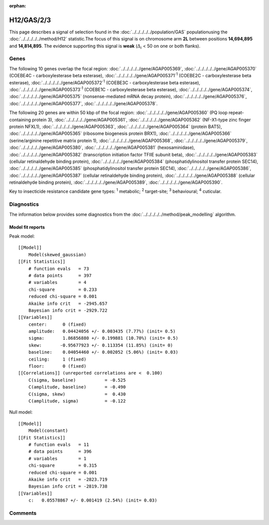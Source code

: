 :orphan:




H12/GAS/2/3
===========

This page describes a signal of selection found in the
:doc:`../../../../../population/GAS` populationusing the :doc:`../../../../../method/H12` statistic.The focus of this signal is on chromosome arm
**2L** between positions **14,694,895** and
**14,814,895**.
The evidence supporting this signal is
**weak** (:math:`\Delta_{i}` < 50 on one or both flanks).

.. raw:: html
    :file: peak_location.html

.. raw:: html

    <div class='bokeh-figure figure'><p class='caption'>
    <strong>Signal location</strong>. Blue markers show the values of the selection statistic.
    The dashed black line shows the fitted peak model. The shaded red area shows the focus of the
    selection signal. The shaded blue area shows the genomic region in linkage with the
    selection event. Use the mouse wheel or the controls at the top right of the plot to zoom
    in, and hover over genes to see gene names and descriptions.
    </p></div>

Genes
-----




The following 10 genes overlap the focal region: :doc:`../../../../../gene/AGAP005369`,  :doc:`../../../../../gene/AGAP005370` (COEBE4C - carboxylesterase beta esterase),  :doc:`../../../../../gene/AGAP005371`:sup:`1` (COEBE2C - carboxylesterase beta esterase),  :doc:`../../../../../gene/AGAP005372`:sup:`1` (COEBE3C - carboxylesterase beta esterase),  :doc:`../../../../../gene/AGAP005373`:sup:`1` (COEBE1C - carboxylesterase beta esterase),  :doc:`../../../../../gene/AGAP005374`,  :doc:`../../../../../gene/AGAP005375` (nonsense-mediated mRNA decay protein),  :doc:`../../../../../gene/AGAP005376`,  :doc:`../../../../../gene/AGAP005377`,  :doc:`../../../../../gene/AGAP005378`.




The following 20 genes are within 50 kbp of the focal
region: :doc:`../../../../../gene/AGAP005360` (PQ loop repeat-containing protein 3),  :doc:`../../../../../gene/AGAP005361`,  :doc:`../../../../../gene/AGAP005362` (NF-X1-type zinc finger protein NFXL1),  :doc:`../../../../../gene/AGAP005363`,  :doc:`../../../../../gene/AGAP005364` (protein BAT5),  :doc:`../../../../../gene/AGAP005365` (ribosome biogenesis protein BRX1),  :doc:`../../../../../gene/AGAP005366` (serine/arginine repetitive matrix protein 1),  :doc:`../../../../../gene/AGAP005368`,  :doc:`../../../../../gene/AGAP005379`,  :doc:`../../../../../gene/AGAP005380`,  :doc:`../../../../../gene/AGAP005381` (hexosaminidase),  :doc:`../../../../../gene/AGAP005382` (transcription initiation factor TFIIE subunit beta),  :doc:`../../../../../gene/AGAP005383` (cellular retinaldehyde binding protein),  :doc:`../../../../../gene/AGAP005384` (phosphatidylinositol transfer protein SEC14),  :doc:`../../../../../gene/AGAP005385` (phosphatidylinositol transfer protein SEC14),  :doc:`../../../../../gene/AGAP005386`,  :doc:`../../../../../gene/AGAP005387` (cellular retinaldehyde binding protein),  :doc:`../../../../../gene/AGAP005388` (cellular retinaldehyde binding protein),  :doc:`../../../../../gene/AGAP005389`,  :doc:`../../../../../gene/AGAP005390`.


Key to insecticide resistance candidate gene types: :sup:`1` metabolic;
:sup:`2` target-site; :sup:`3` behavioural; :sup:`4` cuticular.



Diagnostics
-----------

The information below provides some diagnostics from the
:doc:`../../../../../method/peak_modelling` algorithm.

.. raw:: html

    <div class="figure">
    <img src="../../../../../_static/data/signal/H12/GAS/2/3/peak_finding.png"/>
    <p class="caption"><strong>Selection signal in context</strong>. @@TODO</p>
    </div>

.. raw:: html

    <div class="figure">
    <img src="../../../../../_static/data/signal/H12/GAS/2/3/peak_targetting.png"/>
    <p class="caption"><strong>Peak targetting</strong>. @@TODO</p>
    </div>

.. raw:: html

    <div class="figure">
    <img src="../../../../../_static/data/signal/H12/GAS/2/3/peak_fit.png"/>
    <p class="caption"><strong>Peak fitting diagnostics</strong>. @@TODO</p>
    </div>

Model fit reports
~~~~~~~~~~~~~~~~~

Peak model::

    [[Model]]
        Model(skewed_gaussian)
    [[Fit Statistics]]
        # function evals   = 73
        # data points      = 397
        # variables        = 4
        chi-square         = 0.233
        reduced chi-square = 0.001
        Akaike info crit   = -2945.657
        Bayesian info crit = -2929.722
    [[Variables]]
        center:      0 (fixed)
        amplitude:   0.04424056 +/- 0.003435 (7.77%) (init= 0.5)
        sigma:       1.86856880 +/- 0.199881 (10.70%) (init= 0.5)
        skew:       -0.95677923 +/- 0.113354 (11.85%) (init= 0)
        baseline:    0.04054460 +/- 0.002052 (5.06%) (init= 0.03)
        ceiling:     1 (fixed)
        floor:       0 (fixed)
    [[Correlations]] (unreported correlations are <  0.100)
        C(sigma, baseline)           = -0.525 
        C(amplitude, baseline)       = -0.490 
        C(sigma, skew)               =  0.430 
        C(amplitude, sigma)          = -0.122 


Null model::

    [[Model]]
        Model(constant)
    [[Fit Statistics]]
        # function evals   = 11
        # data points      = 396
        # variables        = 1
        chi-square         = 0.315
        reduced chi-square = 0.001
        Akaike info crit   = -2823.719
        Bayesian info crit = -2819.738
    [[Variables]]
        c:   0.05578867 +/- 0.001419 (2.54%) (init= 0.03)



Comments
--------


.. raw:: html

    <div id="disqus_thread"></div>
    <script>
    
    (function() { // DON'T EDIT BELOW THIS LINE
    var d = document, s = d.createElement('script');
    s.src = 'https://agam-selection-atlas.disqus.com/embed.js';
    s.setAttribute('data-timestamp', +new Date());
    (d.head || d.body).appendChild(s);
    })();
    </script>
    <noscript>Please enable JavaScript to view the <a href="https://disqus.com/?ref_noscript">comments.</a></noscript>


